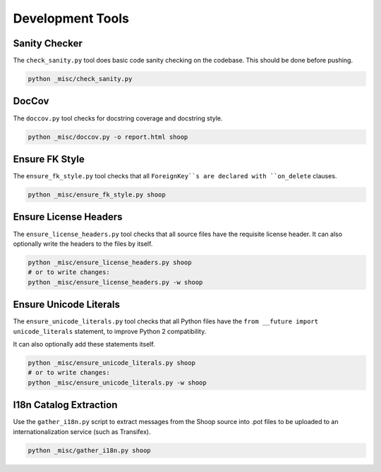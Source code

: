 Development Tools
=================

Sanity Checker
--------------

The ``check_sanity.py`` tool does basic code sanity checking on the codebase.
This should be done before pushing.

.. code-block::  shell

   python _misc/check_sanity.py

DocCov
------

The ``doccov.py`` tool checks for docstring coverage and docstring style.

.. code-block::  shell

   python _misc/doccov.py -o report.html shoop


Ensure FK Style
---------------

The ``ensure_fk_style.py`` tool checks that all ``ForeignKey``s are declared
with ``on_delete`` clauses.

.. code-block::  shell

   python _misc/ensure_fk_style.py shoop


Ensure License Headers
----------------------

The ``ensure_license_headers.py`` tool checks that all source files have the requisite
license header.  It can also optionally write the headers to the files by itself.

.. code-block::  shell

   python _misc/ensure_license_headers.py shoop
   # or to write changes:
   python _misc/ensure_license_headers.py -w shoop


Ensure Unicode Literals
-----------------------

The ``ensure_unicode_literals.py`` tool checks that all Python files have the
``from __future import unicode_literals`` statement, to improve Python 2 compatibility.

It can also optionally add these statements itself.

.. code-block::  shell

   python _misc/ensure_unicode_literals.py shoop
   # or to write changes:
   python _misc/ensure_unicode_literals.py -w shoop


I18n Catalog Extraction
-----------------------

Use the ``gather_i18n.py`` script to extract messages from the Shoop source
into .pot files to be uploaded to an internationalization service (such as
Transifex).

.. code-block::  shell

   python _misc/gather_i18n.py shoop

